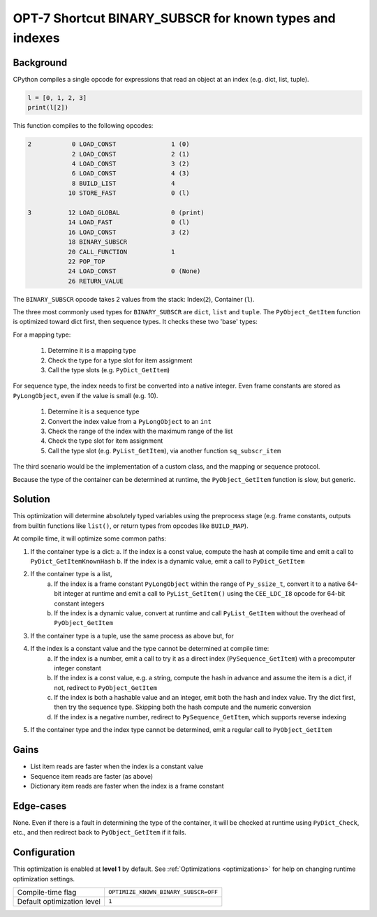 .. _OPT-7:

OPT-7 Shortcut BINARY_SUBSCR for known types and indexes
========================================================

Background
----------

CPython compiles a single opcode for expressions that read an object at an index (e.g. dict, list, tuple).

.. code-block:: python

    l = [0, 1, 2, 3]
    print(l[2])

This function compiles to the following opcodes:

.. code-block::

  2           0 LOAD_CONST               1 (0)
              2 LOAD_CONST               2 (1)
              4 LOAD_CONST               3 (2)
              6 LOAD_CONST               4 (3)
              8 BUILD_LIST               4
             10 STORE_FAST               0 (l)

  3          12 LOAD_GLOBAL              0 (print)
             14 LOAD_FAST                0 (l)
             16 LOAD_CONST               3 (2)
             18 BINARY_SUBSCR
             20 CALL_FUNCTION            1
             22 POP_TOP
             24 LOAD_CONST               0 (None)
             26 RETURN_VALUE

The ``BINARY_SUBSCR`` opcode takes 2 values from the stack: Index(``2``), Container (``l``).

The three most commonly used types for ``BINARY_SUBSCR`` are ``dict``, ``list`` and ``tuple``. The ``PyObject_GetItem`` function is optimized toward dict first, then sequence types. It checks these two 'base' types:

For a mapping type:

 1. Determine it is a mapping type
 2. Check the type for a type slot for item assignment
 3. Call the type slots (e.g. ``PyDict_GetItem``)

For sequence type, the index needs to first be converted into a native integer. Even frame constants are stored as ``PyLongObject``, even if the value is small (e.g. 10).

 1. Determine it is a sequence type
 2. Convert the index value from a ``PyLongObject`` to an ``int``
 3. Check the range of the index with the maximum range of the list
 4. Check the type slot for item assignment
 5. Call the type slot (e.g. ``PyList_GetItem``), via another function ``sq_subscr_item``

The third scenario would be the implementation of a custom class, and the mapping or sequence protocol.

Because the type of the container can be determined at runtime, the ``PyObject_GetItem`` function is slow, but generic.

Solution
--------

This optimization will determine absolutely typed variables using the preprocess stage (e.g. frame constants, outputs from builtin functions like ``list()``, or return types from opcodes like ``BUILD_MAP``).

At compile time, it will optimize some common paths:

1. If the container type is a dict:
   a. If the index is a const value, compute the hash at compile time and emit a call to ``PyDict_GetItemKnownHash``
   b. If the index is a dynamic value, emit a call to ``PyDict_GetItem``
2. If the container type is a list,
    a. If the index is a frame constant ``PyLongObject`` within the range of ``Py_ssize_t``, convert it to a native 64-bit integer at runtime and emit a call to ``PyList_GetItem()`` using the ``CEE_LDC_I8`` opcode for 64-bit constant integers
    b. If the index is a dynamic value, convert at runtime and call ``PyList_GetItem`` without the overhead of ``PyObject_GetItem``
3. If the container type is a tuple, use the same process as above but, for
4. If the index is a constant value and the type cannot be determined at compile time:
    a. If the index is a number, emit a call to try it as a direct index (``PySequence_GetItem``) with a precomputer integer constant
    b. If the index is a const value, e.g. a string, compute the hash in advance and assume the item is a dict, if not, redirect to ``PyObject_GetItem``
    c. If the index is both a hashable value and an integer, emit both the hash and index value. Try the dict first, then try the sequence type. Skipping both the hash compute and the numeric conversion
    d. If the index is a negative number, redirect to ``PySequence_GetItem``, which supports reverse indexing
5. If the container type and the index type cannot be determined, emit a regular call to ``PyObject_GetItem``

Gains
-----

- List item reads are faster when the index is a constant value
- Sequence item reads are faster (as above)
- Dictionary item reads are faster when the index is a frame constant

Edge-cases
----------

None. Even if there is a fault in determining the type of the container, it will be checked at runtime using ``PyDict_Check``, etc., and then redirect back to ``PyObject_GetItem`` if it fails.

Configuration
-------------

This optimization is enabled at **level 1** by default. See :ref:`Optimizations <optimizations>` for help on changing runtime optimization settings.

+------------------------------+---------------------------------------+
| Compile-time flag            |  ``OPTIMIZE_KNOWN_BINARY_SUBSCR=OFF`` |
+------------------------------+---------------------------------------+
| Default optimization level   |  ``1``                                |
+------------------------------+---------------------------------------+
